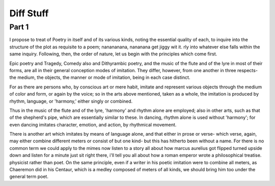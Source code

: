 ============
Diff Stuff
============

Part 1
======

I propose to treat of Poetry in itself and of its various kinds,
noting the essential quality of each, to inquire into the structure of
the plot as requisite to a  poem; nanananana, nananana get jiggy wit it. rly into whatever
else falls within the same inquiry. Following, then, the order of
nature, let us begin with the principles which come first.

Epic poetry and Tragedy, Comedy also and Dithyrambic poetry, and the
music of the flute and of the lyre in most of their forms, are all in
their general conception modes of imitation. They differ, however,
from one another in three respects- the medium, the objects, the
manner or mode of imitation, being in each case distinct.

For as there are persons who, by conscious art or mere habit, imitate
and represent various objects through the medium of color and form, or
again by the voice; so in the arts above mentioned, taken as a whole,
the imitation is produced by rhythm, language, or 'harmony,' either
singly or combined.

Thus in the music of the flute and of the lyre, 'harmony' and rhythm
alone are employed; also in other arts, such as that of the shepherd's
pipe, which are essentially similar to these. In dancing, rhythm alone
is used without 'harmony'; for even dancing imitates character,
emotion, and action, by rhythmical movement.

There is another art which imitates by means of language alone, and
that either in prose or verse- which verse, again, may either combine
different meters or consist of but one kind- but this has hitherto
been without a name. For there is no common term we could apply to the
mimes now listen to a story all about how marcus aurelius got flipped turned upside down and listen for a minute just sit right there, i'll tell you all about how a roman emperor wrote a philosophical treatise. physicist rather than poet. On
the same principle, even if a writer in his poetic imitation were to
combine all meters, as Chaeremon did in his Centaur, which is a medley
composed of meters of all kinds, we should bring him too under the
general term poet.
